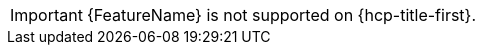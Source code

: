 // Text snippet included in the following assemblies: (1)
//
// * rosa_cluster_admin/rosa-configuring-pid-limits.adoc
//
// Text snippet included in the following modules:    (2)
//
// * modules/setting-higher-pid-limit-on-existing-cluster.adoc

:_mod-docs-content-type: SNIPPET

// When including this file, ensure that {FeatureName} is set immediately before
// the include. Otherwise it will result in an incorrect replacement.

[IMPORTANT]
====
[subs="attributes+"]
{FeatureName} is not supported on {hcp-title-first}.
====
// Undefine {FeatureName} attribute, so that any mistakes are easily spotted
:!FeatureName: